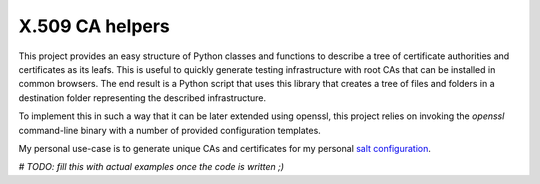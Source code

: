 X.509 CA helpers
================

This project provides an easy structure of Python classes and functions to
describe a tree of certificate authorities and certificates as its leafs. This
is useful to quickly generate testing infrastructure with root CAs that can be
installed in common browsers. The end result is a Python script that uses this
library that creates a tree of files and folders in a destination folder
representing the described infrastructure.

To implement this in such a way that it can be later extended using openssl,
this project relies on invoking the `openssl` command-line binary with a number
of provided configuration templates.

My personal use-case is to generate unique CAs and certificates for my personal 
`salt configuration <https://github.com/jdelic/saltshaker>`__.

`# TODO: fill this with actual examples once the code is written ;)` 
